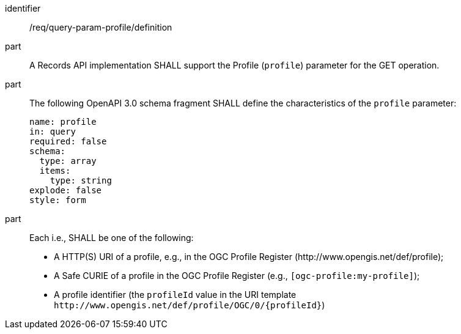 [[req_query-param-profile_definition]]
[requirement]
====
[%metadata]
identifier:: /req/query-param-profile/definition
part:: A Records API implementation SHALL support the Profile (`profile`) parameter for the GET operation.
part:: The following OpenAPI 3.0 schema fragment SHALL define the characteristics of the `profile` parameter: 
+
[source,YAML]
----
name: profile
in: query
required: false
schema:
  type: array
  items:
    type: string
explode: false
style: form
----

part:: Each i.e., SHALL be one of the following:
+
* A HTTP(S) URI of a profile, e.g., in the OGC Profile Register (\http://www.opengis.net/def/profile);
* A Safe CURIE of a profile in the OGC Profile Register (e.g., `[ogc-profile:my-profile]`);
* A profile identifier (the `profileId` value in the URI template `\http://www.opengis.net/def/profile/OGC/0/{profileId}`)
====
